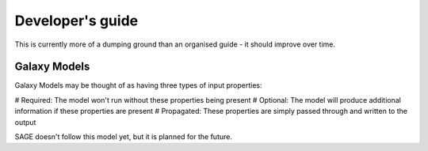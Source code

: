 Developer's guide
*****************

This is currently more of a dumping ground than an organised guide - it should improve
over time.

=============
Galaxy Models
=============

Galaxy Models may be thought of as having three types of input properties:

# Required: The model won't run without these properties being present
# Optional: The model will produce additional information if these properties are present
# Propagated: These properties are simply passed through and written to the output

SAGE doesn't follow this model yet, but it is planned for the future.


